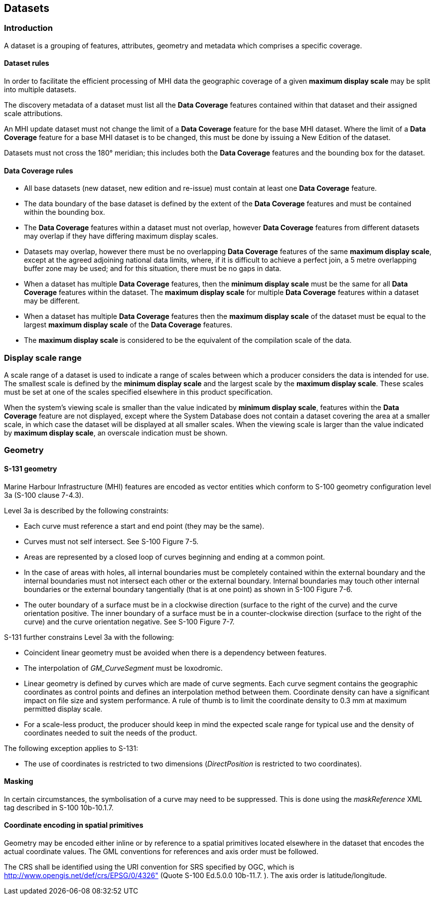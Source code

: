 
[[sec_7]]
== Datasets

[[sec_7.1]]
=== Introduction

A dataset is a grouping of features, attributes, geometry and metadata
which comprises a specific coverage.

[[sec_7.1.1]]
==== Dataset rules

In order to facilitate the efficient processing of MHI data the geographic
coverage of a given *maximum display scale* may be split into multiple
datasets.

The discovery metadata of a dataset must list all the *Data Coverage*
features contained within that dataset and their assigned scale attributions.

An MHI update dataset must not change the limit of a *Data Coverage*
feature for the base MHI dataset. Where the limit of a *Data Coverage*
feature for a base MHI dataset is to be changed, this must be done
by issuing a New Edition of the dataset.

Datasets must not cross the 180° meridian; this includes both the
*Data Coverage* features and the bounding box for the dataset.

[[sec_7.1.2]]
==== Data Coverage rules

* All base datasets (new dataset, new edition and re-issue) must contain
at least one *Data Coverage* feature.
* The data boundary of the base dataset is defined by the extent of
the *Data Coverage* features and must be contained within the bounding
box.
* The *Data Coverage* features within a dataset must not overlap,
however *Data Coverage* features from different datasets may overlap
if they have differing maximum display scales.
* Datasets may overlap, however there must be no overlapping
*Data Coverage* features of the same *maximum display scale*, except
at the agreed adjoining national data limits, where, if it is difficult
to achieve a perfect join, a 5 metre overlapping buffer zone may be
used; and for this situation, there must be no gaps in data.
* When a dataset has multiple *Data Coverage* features, then the
*minimum display scale* must be the same for all *Data Coverage* features
within the dataset. The *maximum display scale* for multiple
*Data Coverage* features within a dataset may be different.
* When a dataset has multiple *Data Coverage* features then the
*maximum display scale* of the dataset must be equal to the largest
*maximum display scale* of the *Data Coverage* features.
* The *maximum display scale* is considered to be the equivalent of
the compilation scale of the data.

[[sec_7.2]]
=== Display scale range

A scale range of a dataset is used to indicate a range of scales between
which a producer considers the data is intended for use. The smallest
scale is defined by the *minimum display scale* and the largest scale
by the *maximum display scale*. These scales must be set at one of
the scales specified elsewhere in this product specification.

When the system's viewing scale is smaller than the value indicated
by **minimum display scale**, features within the *Data Coverage*
feature are not displayed, except where the System Database does not
contain a dataset covering the area at a smaller scale, in which case
the dataset will be displayed at all smaller scales. When the viewing
scale is larger than the value indicated by *maximum display scale*,
an overscale indication must be shown.

[[sec_7.3]]
=== Geometry

[[sec_7.3.1]]
==== S-131 geometry

Marine Harbour Infrastructure (MHI) features are encoded as vector
entities which conform to S-100 geometry configuration level 3a
(S-100 clause 7-4.3).

Level 3a is described by the following constraints:

* Each curve must reference a start and end point
(they may be the same).
* Curves must not self intersect. See S-100 Figure 7-5.
* Areas are represented by a closed loop of curves beginning and ending
at a common point.
* In the case of areas with holes, all internal boundaries must be
completely contained within the external boundary and the internal
boundaries must not intersect each other or the external boundary.
Internal boundaries may touch other internal boundaries or the external
boundary tangentially (that is at one point) as shown in S-100
Figure 7-6.
* The outer boundary of a surface must be in a clockwise direction
(surface to the right of the curve) and the curve orientation positive.
The inner boundary of a surface must be in a counter-clockwise direction
(surface to the right of the curve) and the curve orientation negative.
See S-100 Figure 7-7.

S-131 further constrains Level 3a with the following:

* Coincident linear geometry must be avoided when there is a dependency
between features.
* The interpolation of _GM_CurveSegment_ must be loxodromic.
* Linear geometry is defined by curves which are made of curve segments.
Each curve segment contains the geographic coordinates as control
points and defines an interpolation method between them. Coordinate
density can have a significant impact on file size and system performance.
A rule of thumb is to limit the coordinate density to 0.3 mm at maximum
permitted display scale.
* For a scale-less product, the producer should keep in mind the expected
scale range for typical use and the density of coordinates needed
to suit the needs of the product.

The following exception applies to S-131:

* The use of coordinates is restricted to two dimensions
(_DirectPosition_ is restricted to two coordinates).

[[sec_7.3.2]]
==== Masking

In certain circumstances, the symbolisation of a curve may need to
be suppressed. This is done using the _maskReference_ XML tag described
in S-100 10b-10.1.7.

[[sec_7.3.3]]
==== Coordinate encoding in spatial primitives

Geometry may be encoded either inline or by reference to a spatial
primitives located elsewhere in the dataset that encodes the actual
coordinate values. The GML conventions for references and axis order
must be followed.

The CRS shall be identified using the URI convention for SRS specified
by OGC, which is http://www.opengis.net/def/crs/EPSG/0/4326"
(Quote S-100 Ed.5.0.0 10b-11.7. ). The axis order is latitude/longitude.

